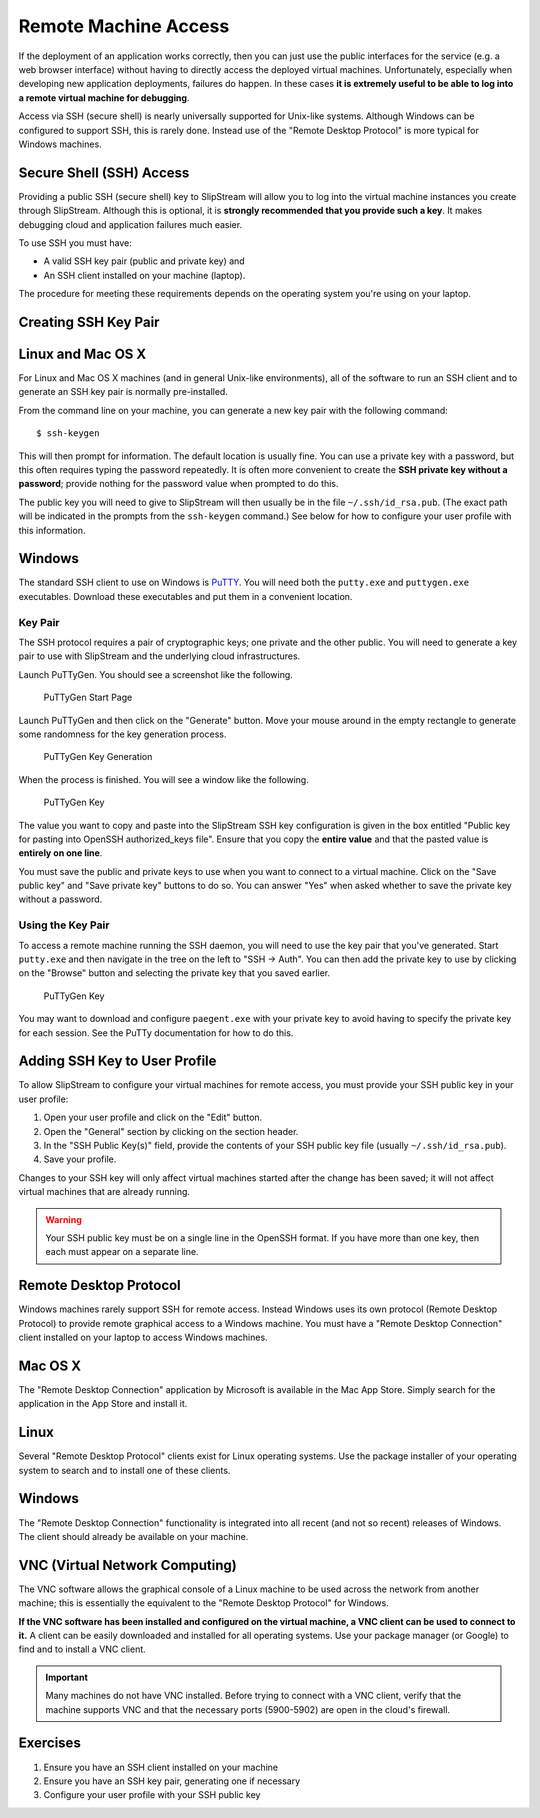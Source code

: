 Remote Machine Access
=====================

If the deployment of an application works correctly, then you can just
use the public interfaces for the service (e.g. a web browser interface)
without having to directly access the deployed virtual machines.
Unfortunately, especially when developing new application deployments,
failures do happen. In these cases **it is extremely useful to be able
to log into a remote virtual machine for debugging**.

Access via SSH (secure shell) is nearly universally supported for
Unix-like systems. Although Windows can be configured to support SSH,
this is rarely done. Instead use of the "Remote Desktop Protocol" is
more typical for Windows machines.

Secure Shell (SSH) Access
-------------------------

Providing a public SSH (secure shell) key to SlipStream will allow you
to log into the virtual machine instances you create through SlipStream.
Although this is optional, it is **strongly recommended that you provide
such a key**. It makes debugging cloud and application failures much
easier.

To use SSH you must have:

-  A valid SSH key pair (public and private key) and
-  An SSH client installed on your machine (laptop).

The procedure for meeting these requirements depends on the operating
system you're using on your laptop.

Creating SSH Key Pair
---------------------

Linux and Mac OS X
------------------

For Linux and Mac OS X machines (and in general Unix-like environments),
all of the software to run an SSH client and to generate an SSH key pair
is normally pre-installed.

From the command line on your machine, you can generate a new key pair
with the following command:

::

    $ ssh-keygen

This will then prompt for information. The default location is usually
fine. You can use a private key with a password, but this often requires
typing the password repeatedly. It is often more convenient to create
the **SSH private key without a password**; provide nothing for the
password value when prompted to do this.

The public key you will need to give to SlipStream will then usually be
in the file ``~/.ssh/id_rsa.pub``. (The exact path will be indicated in
the prompts from the ``ssh-keygen`` command.) See below for how to
configure your user profile with this information.

Windows
-------

The standard SSH client to use on Windows is
`PuTTY <http://www.chiark.greenend.org.uk/~sgtatham/putty/>`__. You will
need both the ``putty.exe`` and ``puttygen.exe`` executables. Download
these executables and put them in a convenient location.

Key Pair
~~~~~~~~

The SSH protocol requires a pair of cryptographic keys; one private and
the other public. You will need to generate a key pair to use with
SlipStream and the underlying cloud infrastructures.

Launch PuTTyGen. You should see a screenshot like the following.

.. figure:: images/screenshot-puttygen-start.png
   :alt: PuTTyGen Start Page

   PuTTyGen Start Page

Launch PuTTyGen and then click on the "Generate" button. Move your mouse
around in the empty rectangle to generate some randomness for the key
generation process.

.. figure:: images/screenshot-puttygen-random.png
   :alt: PuTTyGen Key Generation

   PuTTyGen Key Generation

When the process is finished. You will see a window like the following.

.. figure:: images/screenshot-puttygen-key.png
   :alt: PuTTyGen Key

   PuTTyGen Key

The value you want to copy and paste into the SlipStream SSH key
configuration is given in the box entitled "Public key for pasting into
OpenSSH authorized\_keys file". Ensure that you copy the **entire
value** and that the pasted value is **entirely on one line**.

You must save the public and private keys to use when you want to
connect to a virtual machine. Click on the "Save public key" and "Save
private key" buttons to do so. You can answer "Yes" when asked whether
to save the private key without a password.

Using the Key Pair
~~~~~~~~~~~~~~~~~~

To access a remote machine running the SSH daemon, you will need to use
the key pair that you've generated. Start ``putty.exe`` and then
navigate in the tree on the left to "SSH -> Auth". You can then add the
private key to use by clicking on the "Browse" button and selecting the
private key that you saved earlier.

.. figure:: images/screenshot-putty-config.png
   :alt: PuTTyGen Key

   PuTTyGen Key

You may want to download and configure ``paegent.exe`` with your private
key to avoid having to specify the private key for each session. See the
PuTTy documentation for how to do this.

Adding SSH Key to User Profile
------------------------------

To allow SlipStream to configure your virtual machines for remote
access, you must provide your SSH public key in your user profile:

1. Open your user profile and click on the "Edit" button.
2. Open the "General" section by clicking on the section header.
3. In the "SSH Public Key(s)" field, provide the contents of your SSH
   public key file (usually ``~/.ssh/id_rsa.pub``).
4. Save your profile.

Changes to your SSH key will only affect virtual machines started after
the change has been saved; it will not affect virtual machines that are
already running.

.. warning::

    Your SSH public key must be on a single line in the OpenSSH format.
    If you have more than one key, then each must appear on a separate
    line.

Remote Desktop Protocol
-----------------------

Windows machines rarely support SSH for remote access. Instead Windows
uses its own protocol (Remote Desktop Protocol) to provide remote
graphical access to a Windows machine. You must have a "Remote Desktop
Connection" client installed on your laptop to access Windows machines.

Mac OS X
--------

The "Remote Desktop Connection" application by Microsoft is available in
the Mac App Store. Simply search for the application in the App Store
and install it.

Linux
-----

Several "Remote Desktop Protocol" clients exist for Linux operating
systems. Use the package installer of your operating system to search
and to install one of these clients.

Windows
-------

The "Remote Desktop Connection" functionality is integrated into all
recent (and not so recent) releases of Windows. The client should
already be available on your machine.

VNC (Virtual Network Computing)
-------------------------------

The VNC software allows the graphical console of a Linux machine to be
used across the network from another machine; this is essentially the
equivalent to the "Remote Desktop Protocol" for Windows.

**If the VNC software has been installed and configured on the virtual
machine, a VNC client can be used to connect to it.** A client can be
easily downloaded and installed for all operating systems. Use your
package manager (or Google) to find and to install a VNC client.

.. important::

    Many machines do not have VNC installed. Before trying to connect
    with a VNC client, verify that the machine supports VNC and that the
    necessary ports (5900-5902) are open in the cloud's firewall.

Exercises
---------

1. Ensure you have an SSH client installed on your machine
2. Ensure you have an SSH key pair, generating one if necessary
3. Configure your user profile with your SSH public key
